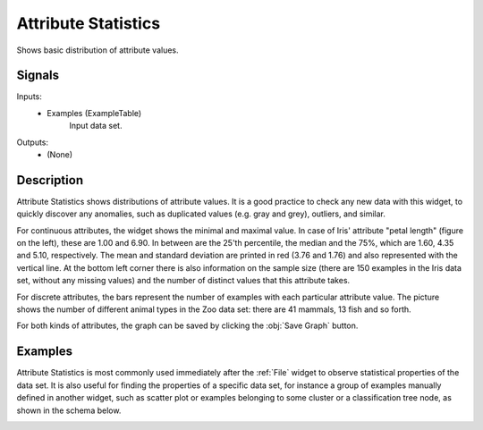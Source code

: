 .. _Attribute Statistics:

Attribute Statistics
====================

.. image:: ../../../../Orange/OrangeWidgets/Visualize/icons/AttributeStatistics.svg

Shows basic distribution of attribute values.

Signals
-------

Inputs:
   - Examples (ExampleTable)
      Input data set.


Outputs:
   - (None)


Description
-----------

Attribute Statistics shows distributions of attribute values. It is a good
practice to check any new data with this widget, to quickly discover any
anomalies, such as duplicated values (e.g. gray and grey), outliers, and
similar.

.. image:: images/AttributeStatistics-Cont.png
   :alt: Attribute Statistics for continuous features

For continuous attributes, the widget shows the minimal and maximal value.
In case of Iris' attribute "petal length" (figure on the left), these are
1.00 and 6.90. In between are the 25'th percentile, the median and the 75%,
which are 1.60, 4.35 and 5.10, respectively. The mean and standard deviation
are printed in red (3.76 and 1.76) and also represented with the vertical line.
At the bottom left corner there is also information on the sample size (there
are 150 examples in the Iris data set, without any missing values) and the
number of distinct values that this attribute takes.

.. image:: images/AttributeStatistics-Disc.png

For discrete attributes, the bars represent the number of examples with each
particular attribute value. The picture shows the number of different animal
types in the Zoo data set: there are 41 mammals, 13 fish and so forth.


For both kinds of attributes, the graph can be saved by clicking the
:obj:`Save Graph` button.

Examples
--------

Attribute Statistics is most commonly used immediately after the :ref:`File`
widget to observe statistical properties of the data set. It is also useful for
finding the properties of a specific data set, for instance a group of
examples manually defined in another widget, such as scatter plot or examples
belonging to some cluster or a classification tree node, as shown in the
schema below.

.. image:: images/AttributeStatistics-Schema.png
   :alt: Attribute Statistics Example schema
